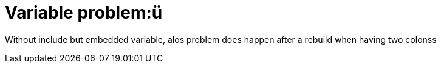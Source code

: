 = Variable problem:{mysubtitle}
//:mysubtitle: : ü 
:mysubtitle: ü 

Without include but embedded variable, alos problem does happen
after a rebuild when having two colonss